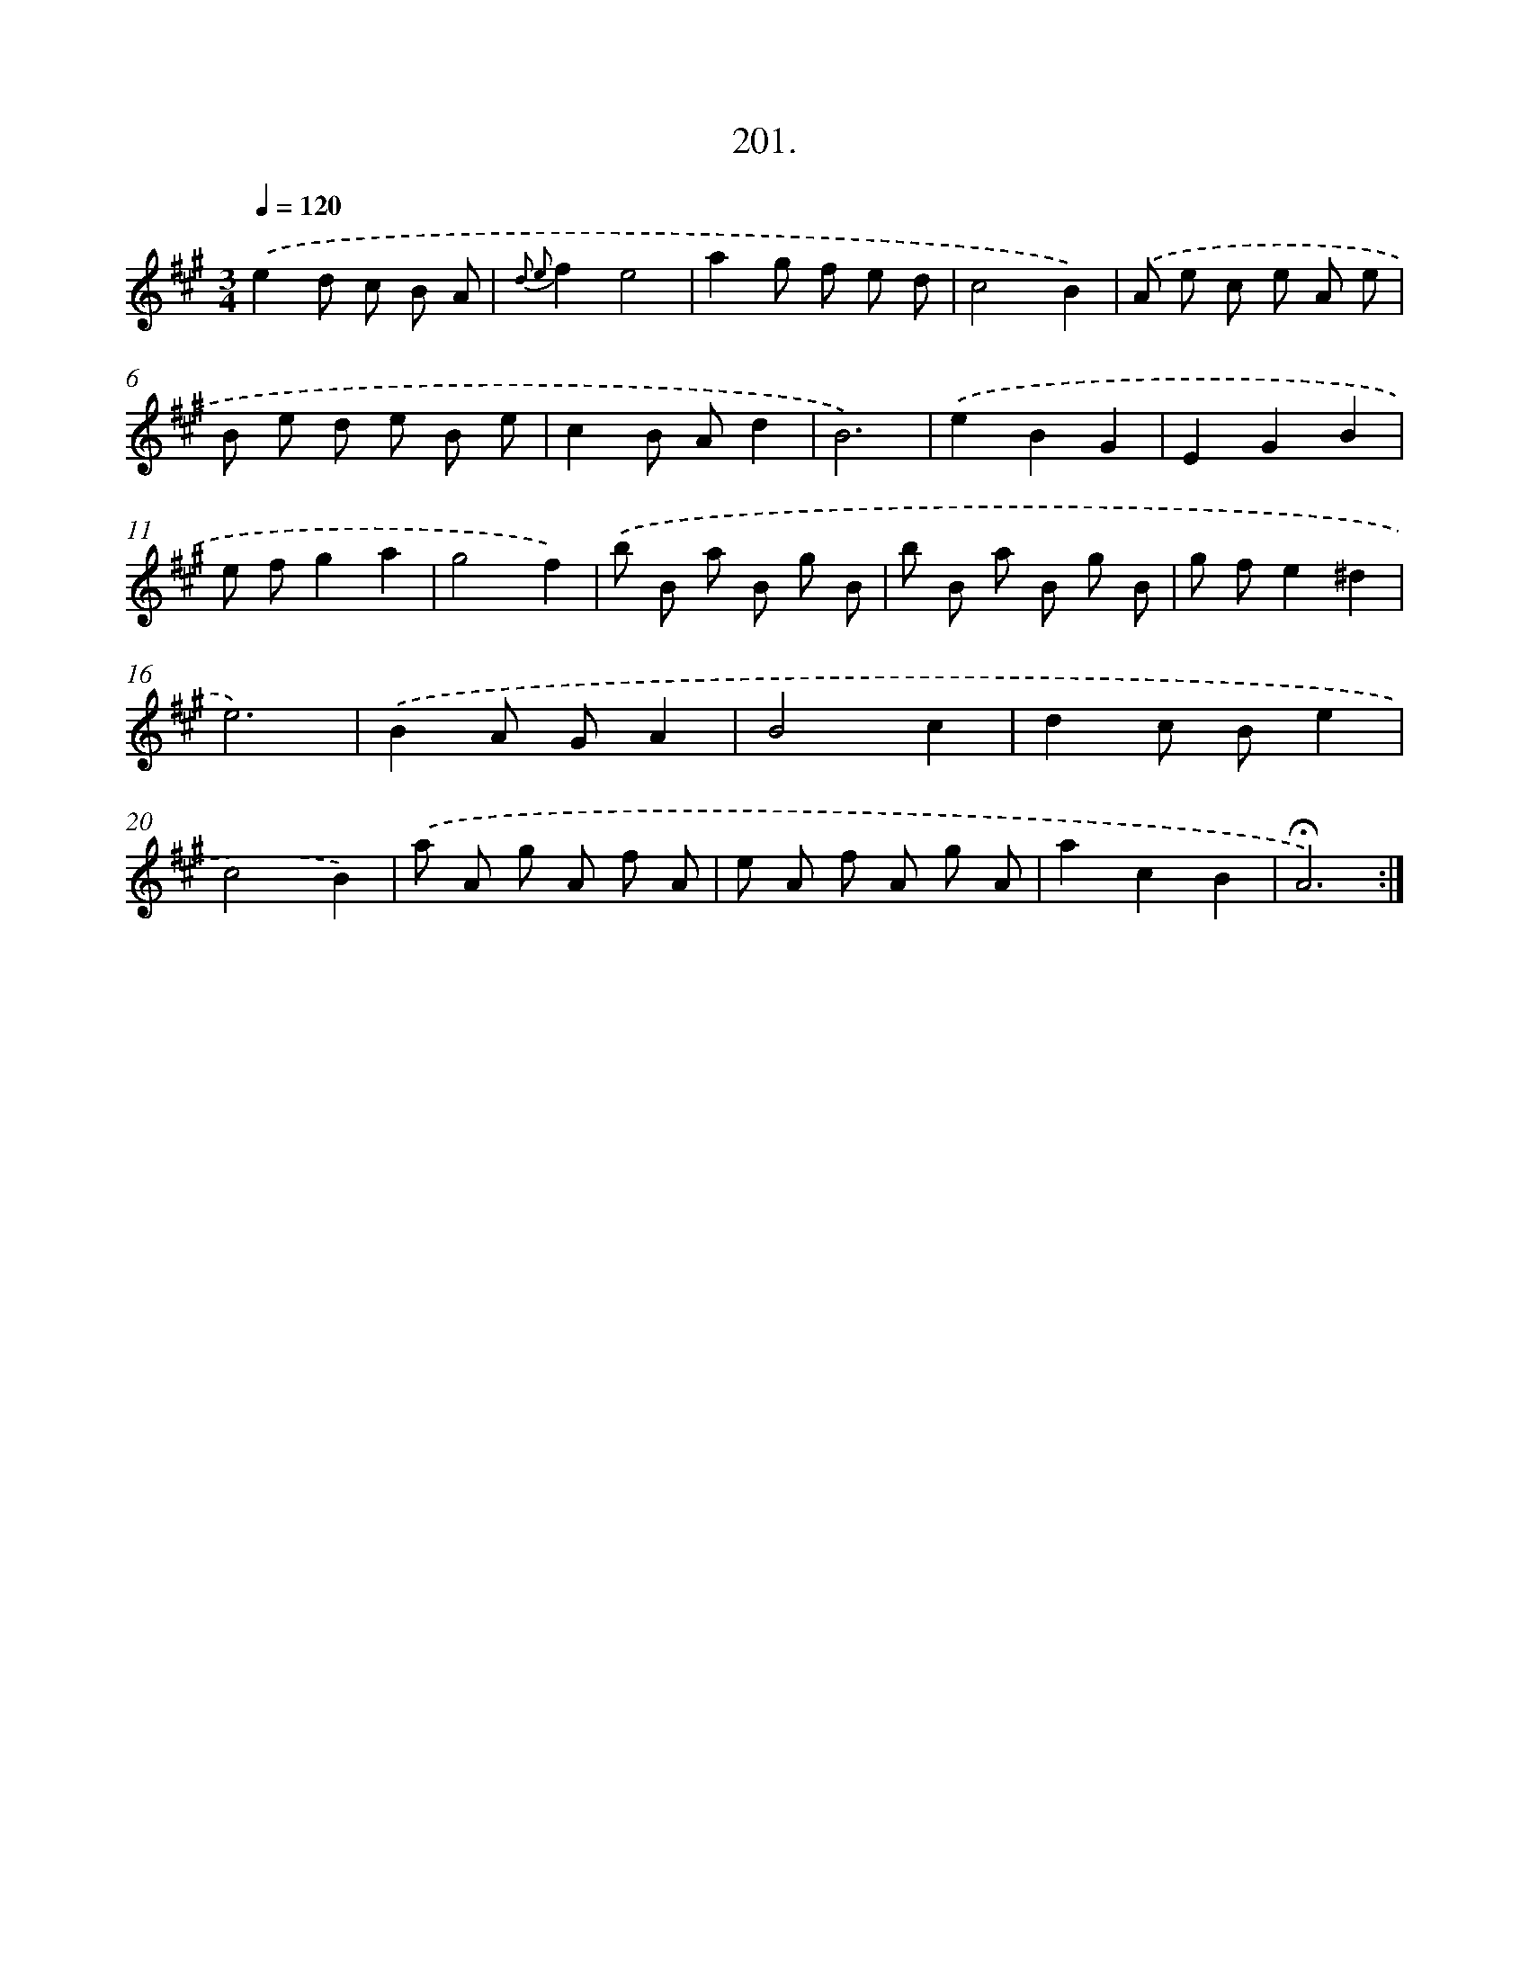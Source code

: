 X: 14198
T: 201.
%%abc-version 2.0
%%abcx-abcm2ps-target-version 5.9.1 (29 Sep 2008)
%%abc-creator hum2abc beta
%%abcx-conversion-date 2018/11/01 14:37:42
%%humdrum-veritas 2250667722
%%humdrum-veritas-data 4250485590
%%continueall 1
%%barnumbers 0
L: 1/8
M: 3/4
Q: 1/4=120
K: A clef=treble
.('e2d c B A |
{d2 e2}f2e4 |
a2g f e d |
c4B2) |
.('A e c e A e |
B e d e B e |
c2B Ad2 |
B6) |
.('e2B2G2 |
E2G2B2 |
e fg2a2 |
g4f2) |
.('b B a B g B |
b B a B g B |
g fe2^d2 |
e6) |
.('B2A GA2 |
B4c2 |
d2c Be2 |
c4B2) |
.('a A g A f A |
e A f A g A |
a2c2B2 |
!fermata!A6) :|]
